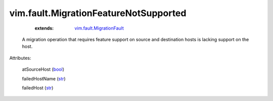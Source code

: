 .. _str: https://docs.python.org/2/library/stdtypes.html

.. _bool: https://docs.python.org/2/library/stdtypes.html

.. _string: ../../str

.. _vim.fault.MigrationFault: ../../vim/fault/MigrationFault.rst


vim.fault.MigrationFeatureNotSupported
======================================
    :extends:

        `vim.fault.MigrationFault`_

  A migration operation that requires feature support on source and destination hosts is lacking support on the host.

Attributes:

    atSourceHost (`bool`_)

    failedHostName (`str`_)

    failedHost (`str`_)




